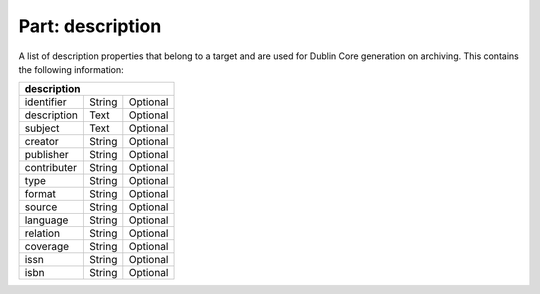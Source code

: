 ---------------------
**Part: description**
---------------------
A list of description properties that belong to a target and are used for Dublin Core generation on archiving. This contains the following information:

============ ======= ========
**description**
-----------------------------
identifier   String  Optional
description  Text    Optional
subject      Text    Optional
creator      String  Optional
publisher    String  Optional
contributer  String  Optional
type         String  Optional
format       String  Optional
source       String  Optional
language     String  Optional
relation     String  Optional
coverage     String  Optional
issn         String  Optional
isbn         String  Optional
============ ======= ========